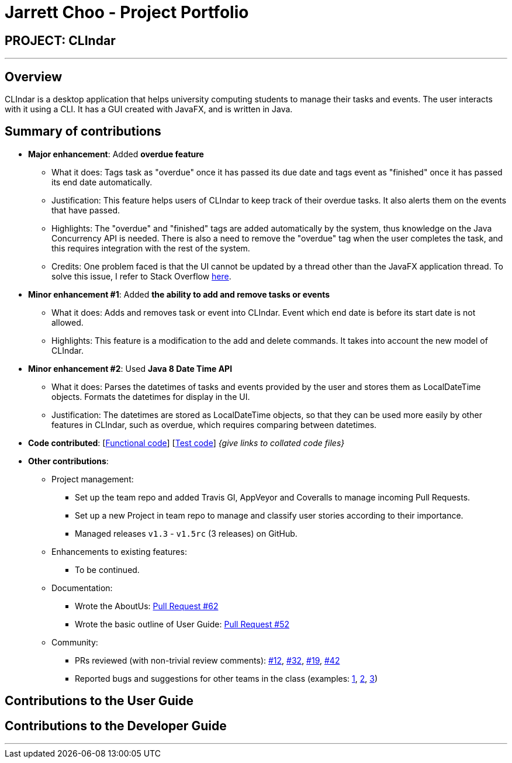 = Jarrett Choo - Project Portfolio
:imagesDir: ../images
:stylesDir: ../stylesheets

== PROJECT: CLIndar

---

== Overview

CLIndar is a desktop application that helps university computing students to manage their tasks and events. The user interacts with it using a CLI. It has a GUI created with JavaFX, and is written in Java.

== Summary of contributions

* *Major enhancement*: Added *overdue feature*
** What it does: Tags task as "overdue" once it has passed its due date and tags event as "finished" once it has passed its end date automatically.
** Justification: This feature helps users of CLIndar to keep track of their overdue tasks. It also alerts them on the events that have passed.
** Highlights: The "overdue" and "finished" tags are added automatically by the system, thus knowledge on the Java Concurrency API is needed. There is also a need to remove the "overdue" tag when the user completes the task, and this requires integration
with the rest of the system.
** Credits: One problem faced is that the UI cannot be updated by a thread other than the JavaFX application thread. To solve this issue, I refer to Stack Overflow https://stackoverflow.com/questions/21083945/how-to-avoid-not-on-fx-application-thread-currentthread-javafx-application-th[here].

* *Minor enhancement #1*: Added *the ability to add and remove tasks or events*
** What it does: Adds and removes task or event into CLIndar. Event which end date is before its start date is not allowed.
** Highlights: This feature is a modification to the add and delete commands. It takes into account the new model of CLIndar.

* *Minor enhancement #2*: Used *Java 8 Date Time API*
** What it does: Parses the datetimes of tasks and events provided by the user and stores them as LocalDateTime objects. Formats the datetimes for display in the UI.
** Justification: The datetimes are stored as LocalDateTime objects, so that they can be used more easily by other features in CLIndar, such as overdue, which requires comparing between datetimes.

* *Code contributed*: [https://github.com[Functional code]] [https://github.com[Test code]] _{give links to collated code files}_

* *Other contributions*:

** Project management:
*** Set up the team repo and added Travis GI, AppVeyor and Coveralls to manage incoming Pull Requests.
*** Set up a new Project in team repo to manage and classify user stories according to their importance.
*** Managed releases `v1.3` - `v1.5rc` (3 releases) on GitHub.

** Enhancements to existing features:
*** To be continued.

** Documentation:
*** Wrote the AboutUs: https://github.com/CS2103JAN2018-W13-B3/main/pull/62/files[Pull Request #62]
*** Wrote the basic outline of User Guide: https://github.com/CS2103JAN2018-W13-B3/main/pull/52[Pull Request #52]

** Community:
*** PRs reviewed (with non-trivial review comments): https://github.com[#12], https://github.com[#32], https://github.com[#19], https://github.com[#42]
*** Reported bugs and suggestions for other teams in the class (examples:  https://github.com[1], https://github.com[2], https://github.com[3])


== Contributions to the User Guide

== Contributions to the Developer Guide

---

